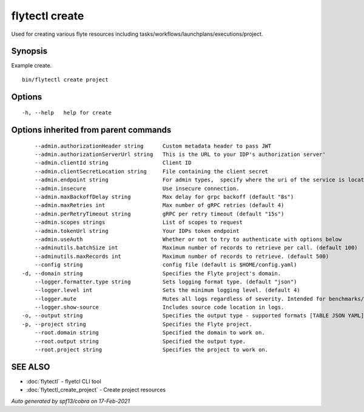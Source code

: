 .. _flytectl_create:

flytectl create
---------------

Used for creating various flyte resources including tasks/workflows/launchplans/executions/project.

Synopsis
~~~~~~~~



Example create.
::

 bin/flytectl create project


Options
~~~~~~~

::

  -h, --help   help for create

Options inherited from parent commands
~~~~~~~~~~~~~~~~~~~~~~~~~~~~~~~~~~~~~~

::

      --admin.authorizationHeader string      Custom metadata header to pass JWT
      --admin.authorizationServerUrl string   This is the URL to your IDP's authorization server'
      --admin.clientId string                 Client ID
      --admin.clientSecretLocation string     File containing the client secret
      --admin.endpoint string                 For admin types,  specify where the uri of the service is located.
      --admin.insecure                        Use insecure connection.
      --admin.maxBackoffDelay string          Max delay for grpc backoff (default "8s")
      --admin.maxRetries int                  Max number of gRPC retries (default 4)
      --admin.perRetryTimeout string          gRPC per retry timeout (default "15s")
      --admin.scopes strings                  List of scopes to request
      --admin.tokenUrl string                 Your IDPs token endpoint
      --admin.useAuth                         Whether or not to try to authenticate with options below
      --adminutils.batchSize int              Maximum number of records to retrieve per call. (default 100)
      --adminutils.maxRecords int             Maximum number of records to retrieve. (default 500)
      --config string                         config file (default is $HOME/config.yaml)
  -d, --domain string                         Specifies the Flyte project's domain.
      --logger.formatter.type string          Sets logging format type. (default "json")
      --logger.level int                      Sets the minimum logging level. (default 4)
      --logger.mute                           Mutes all logs regardless of severity. Intended for benchmarks/tests only.
      --logger.show-source                    Includes source code location in logs.
  -o, --output string                         Specifies the output type - supported formats [TABLE JSON YAML] (default "TABLE")
  -p, --project string                        Specifies the Flyte project.
      --root.domain string                    Specified the domain to work on.
      --root.output string                    Specified the output type.
      --root.project string                   Specifies the project to work on.

SEE ALSO
~~~~~~~~

* :doc:`flytectl` 	 - flyetcl CLI tool
* :doc:`flytectl_create_project` 	 - Create project resources

*Auto generated by spf13/cobra on 17-Feb-2021*

